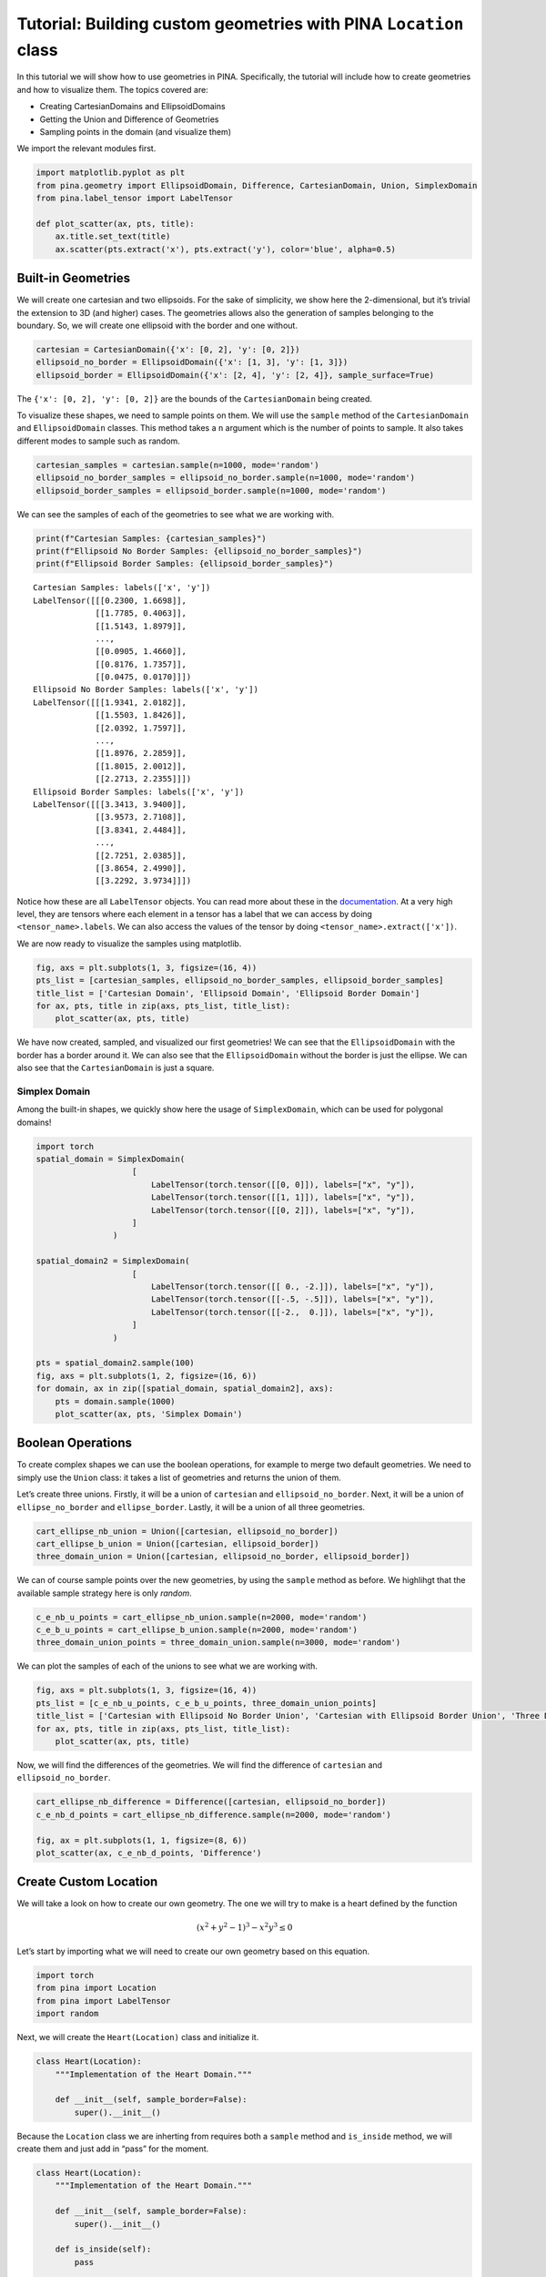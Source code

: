Tutorial: Building custom geometries with PINA ``Location`` class
=================================================================

In this tutorial we will show how to use geometries in PINA.
Specifically, the tutorial will include how to create geometries and how
to visualize them. The topics covered are:

-  Creating CartesianDomains and EllipsoidDomains
-  Getting the Union and Difference of Geometries
-  Sampling points in the domain (and visualize them)

We import the relevant modules first.

.. code:: ipython3

    import matplotlib.pyplot as plt
    from pina.geometry import EllipsoidDomain, Difference, CartesianDomain, Union, SimplexDomain
    from pina.label_tensor import LabelTensor
    
    def plot_scatter(ax, pts, title):
        ax.title.set_text(title)
        ax.scatter(pts.extract('x'), pts.extract('y'), color='blue', alpha=0.5)

Built-in Geometries
-------------------

We will create one cartesian and two ellipsoids. For the sake of
simplicity, we show here the 2-dimensional, but it’s trivial the
extension to 3D (and higher) cases. The geometries allows also the
generation of samples belonging to the boundary. So, we will create one
ellipsoid with the border and one without.

.. code:: ipython3

    cartesian = CartesianDomain({'x': [0, 2], 'y': [0, 2]})
    ellipsoid_no_border = EllipsoidDomain({'x': [1, 3], 'y': [1, 3]})
    ellipsoid_border = EllipsoidDomain({'x': [2, 4], 'y': [2, 4]}, sample_surface=True)

The ``{'x': [0, 2], 'y': [0, 2]}`` are the bounds of the
``CartesianDomain`` being created.

To visualize these shapes, we need to sample points on them. We will use
the ``sample`` method of the ``CartesianDomain`` and ``EllipsoidDomain``
classes. This method takes a ``n`` argument which is the number of
points to sample. It also takes different modes to sample such as
random.

.. code:: ipython3

    cartesian_samples = cartesian.sample(n=1000, mode='random')
    ellipsoid_no_border_samples = ellipsoid_no_border.sample(n=1000, mode='random')
    ellipsoid_border_samples = ellipsoid_border.sample(n=1000, mode='random')

We can see the samples of each of the geometries to see what we are
working with.

.. code:: ipython3

    print(f"Cartesian Samples: {cartesian_samples}")
    print(f"Ellipsoid No Border Samples: {ellipsoid_no_border_samples}")
    print(f"Ellipsoid Border Samples: {ellipsoid_border_samples}")


.. parsed-literal::

    Cartesian Samples: labels(['x', 'y'])
    LabelTensor([[[0.2300, 1.6698]],
                 [[1.7785, 0.4063]],
                 [[1.5143, 1.8979]],
                 ...,
                 [[0.0905, 1.4660]],
                 [[0.8176, 1.7357]],
                 [[0.0475, 0.0170]]])
    Ellipsoid No Border Samples: labels(['x', 'y'])
    LabelTensor([[[1.9341, 2.0182]],
                 [[1.5503, 1.8426]],
                 [[2.0392, 1.7597]],
                 ...,
                 [[1.8976, 2.2859]],
                 [[1.8015, 2.0012]],
                 [[2.2713, 2.2355]]])
    Ellipsoid Border Samples: labels(['x', 'y'])
    LabelTensor([[[3.3413, 3.9400]],
                 [[3.9573, 2.7108]],
                 [[3.8341, 2.4484]],
                 ...,
                 [[2.7251, 2.0385]],
                 [[3.8654, 2.4990]],
                 [[3.2292, 3.9734]]])


Notice how these are all ``LabelTensor`` objects. You can read more
about these in the
`documentation <https://mathlab.github.io/PINA/_rst/label_tensor.html>`__.
At a very high level, they are tensors where each element in a tensor
has a label that we can access by doing ``<tensor_name>.labels``. We can
also access the values of the tensor by doing
``<tensor_name>.extract(['x'])``.

We are now ready to visualize the samples using matplotlib.

.. code:: ipython3

    fig, axs = plt.subplots(1, 3, figsize=(16, 4))
    pts_list = [cartesian_samples, ellipsoid_no_border_samples, ellipsoid_border_samples]
    title_list = ['Cartesian Domain', 'Ellipsoid Domain', 'Ellipsoid Border Domain']
    for ax, pts, title in zip(axs, pts_list, title_list):
        plot_scatter(ax, pts, title)



.. image:: tutorial_files/tutorial_10_0.png


We have now created, sampled, and visualized our first geometries! We
can see that the ``EllipsoidDomain`` with the border has a border around
it. We can also see that the ``EllipsoidDomain`` without the border is
just the ellipse. We can also see that the ``CartesianDomain`` is just a
square.

Simplex Domain
~~~~~~~~~~~~~~

Among the built-in shapes, we quickly show here the usage of
``SimplexDomain``, which can be used for polygonal domains!

.. code:: ipython3

    import torch
    spatial_domain = SimplexDomain(
                        [
                            LabelTensor(torch.tensor([[0, 0]]), labels=["x", "y"]),
                            LabelTensor(torch.tensor([[1, 1]]), labels=["x", "y"]),
                            LabelTensor(torch.tensor([[0, 2]]), labels=["x", "y"]),
                        ]
                    )
    
    spatial_domain2 = SimplexDomain(
                        [
                            LabelTensor(torch.tensor([[ 0., -2.]]), labels=["x", "y"]),
                            LabelTensor(torch.tensor([[-.5, -.5]]), labels=["x", "y"]),
                            LabelTensor(torch.tensor([[-2.,  0.]]), labels=["x", "y"]),
                        ]
                    )
    
    pts = spatial_domain2.sample(100)
    fig, axs = plt.subplots(1, 2, figsize=(16, 6))
    for domain, ax in zip([spatial_domain, spatial_domain2], axs):
        pts = domain.sample(1000)
        plot_scatter(ax, pts, 'Simplex Domain')



.. image:: tutorial_files/tutorial_13_0.png


Boolean Operations
------------------

To create complex shapes we can use the boolean operations, for example
to merge two default geometries. We need to simply use the ``Union``
class: it takes a list of geometries and returns the union of them.

Let’s create three unions. Firstly, it will be a union of ``cartesian``
and ``ellipsoid_no_border``. Next, it will be a union of
``ellipse_no_border`` and ``ellipse_border``. Lastly, it will be a union
of all three geometries.

.. code:: ipython3

    cart_ellipse_nb_union = Union([cartesian, ellipsoid_no_border])
    cart_ellipse_b_union = Union([cartesian, ellipsoid_border])
    three_domain_union = Union([cartesian, ellipsoid_no_border, ellipsoid_border])

We can of course sample points over the new geometries, by using the
``sample`` method as before. We highlihgt that the available sample
strategy here is only *random*.

.. code:: ipython3

    c_e_nb_u_points = cart_ellipse_nb_union.sample(n=2000, mode='random')
    c_e_b_u_points = cart_ellipse_b_union.sample(n=2000, mode='random')
    three_domain_union_points = three_domain_union.sample(n=3000, mode='random')

We can plot the samples of each of the unions to see what we are working
with.

.. code:: ipython3

    fig, axs = plt.subplots(1, 3, figsize=(16, 4))
    pts_list = [c_e_nb_u_points, c_e_b_u_points, three_domain_union_points]
    title_list = ['Cartesian with Ellipsoid No Border Union', 'Cartesian with Ellipsoid Border Union', 'Three Domain Union']
    for ax, pts, title in zip(axs, pts_list, title_list):
        plot_scatter(ax, pts, title)



.. image:: tutorial_files/tutorial_20_0.png


Now, we will find the differences of the geometries. We will find the
difference of ``cartesian`` and ``ellipsoid_no_border``.

.. code:: ipython3

    cart_ellipse_nb_difference = Difference([cartesian, ellipsoid_no_border])
    c_e_nb_d_points = cart_ellipse_nb_difference.sample(n=2000, mode='random')
    
    fig, ax = plt.subplots(1, 1, figsize=(8, 6))
    plot_scatter(ax, c_e_nb_d_points, 'Difference')



.. image:: tutorial_files/tutorial_22_0.png


Create Custom Location
----------------------

We will take a look on how to create our own geometry. The one we will
try to make is a heart defined by the function

.. math:: (x^2+y^2-1)^3-x^2y^3 \le 0

Let’s start by importing what we will need to create our own geometry
based on this equation.

.. code:: ipython3

    import torch
    from pina import Location
    from pina import LabelTensor
    import random

Next, we will create the ``Heart(Location)`` class and initialize it.

.. code:: ipython3

    class Heart(Location):
        """Implementation of the Heart Domain."""
    
        def __init__(self, sample_border=False):
            super().__init__()
            

Because the ``Location`` class we are inherting from requires both a
``sample`` method and ``is_inside`` method, we will create them and just
add in “pass” for the moment.

.. code:: ipython3

    class Heart(Location):
        """Implementation of the Heart Domain."""
    
        def __init__(self, sample_border=False):
            super().__init__()
    
        def is_inside(self):
            pass
    
        def sample(self):
            pass

Now we have the skeleton for our ``Heart`` class. The ``is_inside``
method is where most of the work is done so let’s fill it out.

.. code:: ipython3

    
    class Heart(Location):
        """Implementation of the Heart Domain."""
    
        def __init__(self, sample_border=False):
            super().__init__()
    
        def is_inside(self):
            pass
    
        def sample(self, n, mode='random', variables='all'):
            sampled_points = []
    
            while len(sampled_points) < n:
                x = torch.rand(1)*3.-1.5
                y = torch.rand(1)*3.-1.5
                if ((x**2 + y**2 - 1)**3 - (x**2)*(y**3)) <= 0:
                    sampled_points.append([x.item(), y.item()])
    
            return LabelTensor(torch.tensor(sampled_points), labels=['x','y'])

To create the Heart geometry we simply run:

.. code:: ipython3

    heart = Heart()

To sample from the Heart geometry we simply run:

.. code:: ipython3

    pts_heart = heart.sample(1500)
    
    fig, ax = plt.subplots()
    plot_scatter(ax, pts_heart, 'Heart Domain')



.. image:: tutorial_files/tutorial_36_0.png

